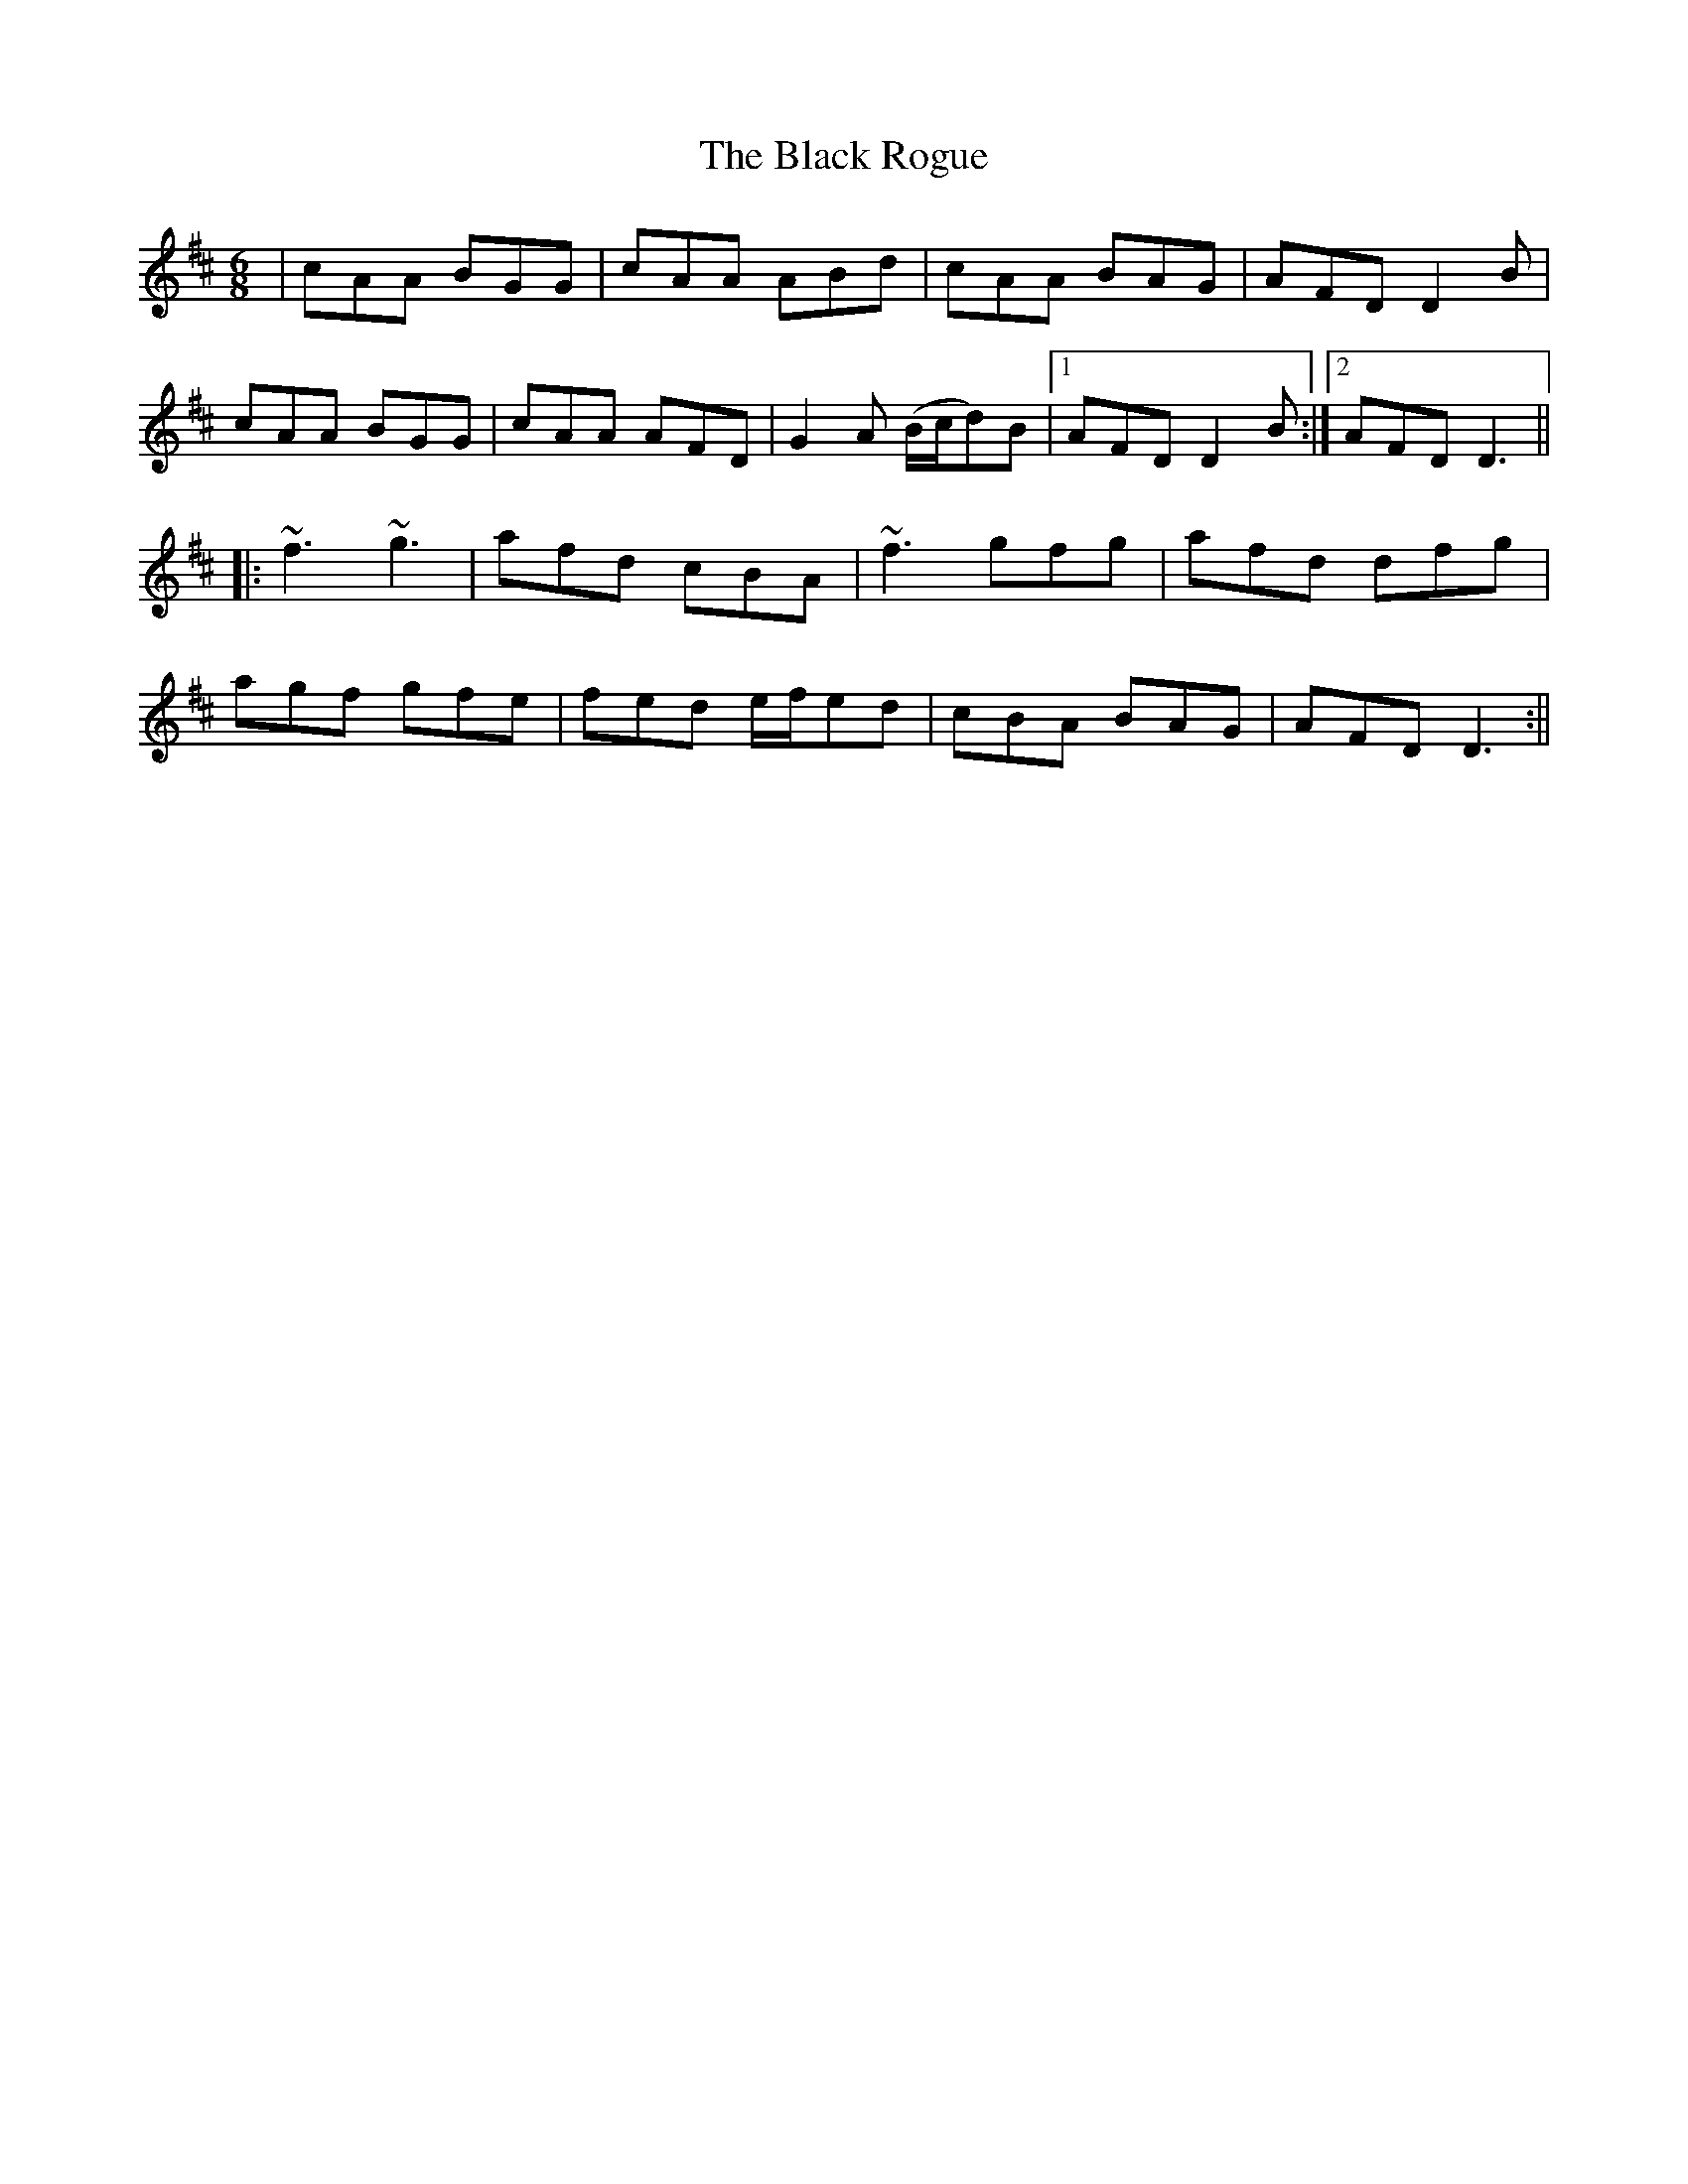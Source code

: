 X: 1
T: Black Rogue, The
Z: b.maloney
S: https://thesession.org/tunes/1076#setting1076
R: jig
M: 6/8
L: 1/8
K: Amix
| cAA BGG | cAA ABd | cAA BAG | AFD D2 B|
cAA BGG | cAA AFD | G2 A (B/c/d)B |1 AFD D2 B :|2 AFD D3 ||
|: ~f3 ~g3 | afd cBA| ~f3 gfg | afd dfg |
agf gfe | fed e/f/ed | cBA BAG | AFD D3 :||
